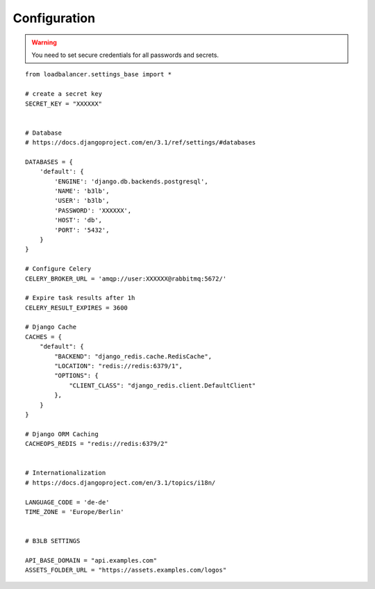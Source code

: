 Configuration
=============

.. warning::
    You need to set secure credentials for all passwords and secrets.

::

    from loadbalancer.settings_base import *

    # create a secret key
    SECRET_KEY = "XXXXXX"


    # Database
    # https://docs.djangoproject.com/en/3.1/ref/settings/#databases

    DATABASES = {
        'default': {
            'ENGINE': 'django.db.backends.postgresql',
            'NAME': 'b3lb',
            'USER': 'b3lb',
            'PASSWORD': 'XXXXXX',
            'HOST': 'db',
            'PORT': '5432',
        }
    }

    # Configure Celery
    CELERY_BROKER_URL = 'amqp://user:XXXXXX@rabbitmq:5672/'

    # Expire task results after 1h
    CELERY_RESULT_EXPIRES = 3600

    # Django Cache
    CACHES = {
        "default": {
            "BACKEND": "django_redis.cache.RedisCache",
            "LOCATION": "redis://redis:6379/1",
            "OPTIONS": {
                "CLIENT_CLASS": "django_redis.client.DefaultClient"
            },
        }
    }

    # Django ORM Caching
    CACHEOPS_REDIS = "redis://redis:6379/2"


    # Internationalization
    # https://docs.djangoproject.com/en/3.1/topics/i18n/

    LANGUAGE_CODE = 'de-de'
    TIME_ZONE = 'Europe/Berlin'


    # B3LB SETTINGS

    API_BASE_DOMAIN = "api.examples.com"
    ASSETS_FOLDER_URL = "https://assets.examples.com/logos"
